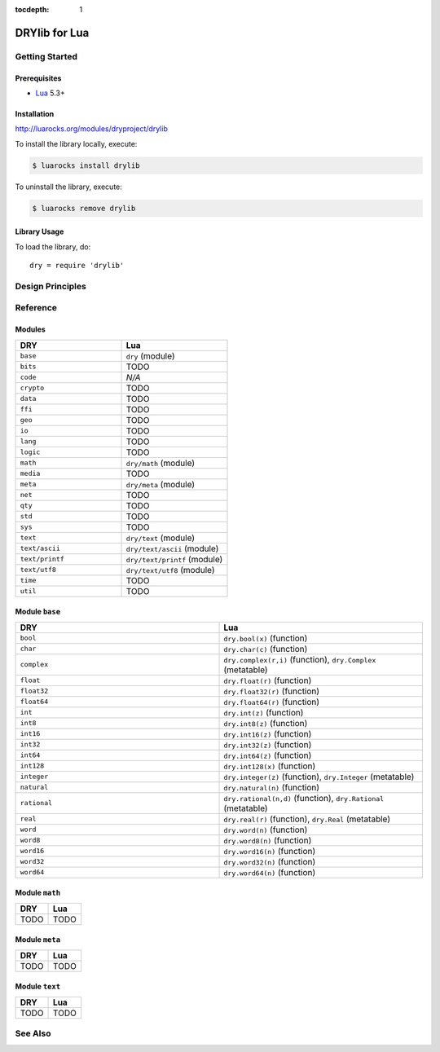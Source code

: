 :tocdepth: 1

.. index:: pair: Lua; language
.. highlight:: lua

**************
DRYlib for Lua
**************

.. only:: html

   .. contents::
      :local:
      :backlinks: entry
      :depth: 2

Getting Started
===============

Prerequisites
-------------

- `Lua <https://en.wikipedia.org/wiki/Lua_(programming_language)>`__
  5.3+

Installation
------------

http://luarocks.org/modules/dryproject/drylib

To install the library locally, execute:

.. code-block:: bash

   $ luarocks install drylib

To uninstall the library, execute:

.. code-block:: bash

   $ luarocks remove drylib

Library Usage
-------------

To load the library, do::

   dry = require 'drylib'

Design Principles
=================

Reference
=========

Modules
-------

.. table::
   :widths: 50 50

   ====================================== ======================================
   DRY                                    Lua
   ====================================== ======================================
   ``base``                               ``dry`` (module)
   ``bits``                               TODO
   ``code``                               *N/A*
   ``crypto``                             TODO
   ``data``                               TODO
   ``ffi``                                TODO
   ``geo``                                TODO
   ``io``                                 TODO
   ``lang``                               TODO
   ``logic``                              TODO
   ``math``                               ``dry/math`` (module)
   ``media``                              TODO
   ``meta``                               ``dry/meta`` (module)
   ``net``                                TODO
   ``qty``                                TODO
   ``std``                                TODO
   ``sys``                                TODO
   ``text``                               ``dry/text`` (module)
   ``text/ascii``                         ``dry/text/ascii`` (module)
   ``text/printf``                        ``dry/text/printf`` (module)
   ``text/utf8``                          ``dry/text/utf8`` (module)
   ``time``                               TODO
   ``util``                               TODO
   ====================================== ======================================

Module ``base``
---------------

.. table::
   :widths: 50 50

   ====================================== ======================================
   DRY                                    Lua
   ====================================== ======================================
   ``bool``                               ``dry.bool(x)`` (function)
   ``char``                               ``dry.char(c)`` (function)
   ``complex``                            ``dry.complex(r,i)`` (function), ``dry.Complex`` (metatable)
   ``float``                              ``dry.float(r)`` (function)
   ``float32``                            ``dry.float32(r)`` (function)
   ``float64``                            ``dry.float64(r)`` (function)
   ``int``                                ``dry.int(z)`` (function)
   ``int8``                               ``dry.int8(z)`` (function)
   ``int16``                              ``dry.int16(z)`` (function)
   ``int32``                              ``dry.int32(z)`` (function)
   ``int64``                              ``dry.int64(z)`` (function)
   ``int128``                             ``dry.int128(x)`` (function)
   ``integer``                            ``dry.integer(z)`` (function), ``dry.Integer`` (metatable)
   ``natural``                            ``dry.natural(n)`` (function)
   ``rational``                           ``dry.rational(n,d)`` (function), ``dry.Rational`` (metatable)
   ``real``                               ``dry.real(r)`` (function), ``dry.Real`` (metatable)
   ``word``                               ``dry.word(n)`` (function)
   ``word8``                              ``dry.word8(n)`` (function)
   ``word16``                             ``dry.word16(n)`` (function)
   ``word32``                             ``dry.word32(n)`` (function)
   ``word64``                             ``dry.word64(n)`` (function)
   ====================================== ======================================

Module ``math``
---------------

.. table::
   :widths: 50 50

   ====================================== ======================================
   DRY                                    Lua
   ====================================== ======================================
   TODO                                   TODO
   ====================================== ======================================

Module ``meta``
---------------

.. table::
   :widths: 50 50

   ====================================== ======================================
   DRY                                    Lua
   ====================================== ======================================
   TODO                                   TODO
   ====================================== ======================================

Module ``text``
---------------

.. table::
   :widths: 50 50

   ====================================== ======================================
   DRY                                    Lua
   ====================================== ======================================
   TODO                                   TODO
   ====================================== ======================================

See Also
========

.. seealso::

   `Changelog <https://github.com/dryproject/drylib.lua/blob/master/CHANGES.rst>`__ on GitHub

   `Arto's Notes re: Lua <http://ar.to/notes/lua>`__
